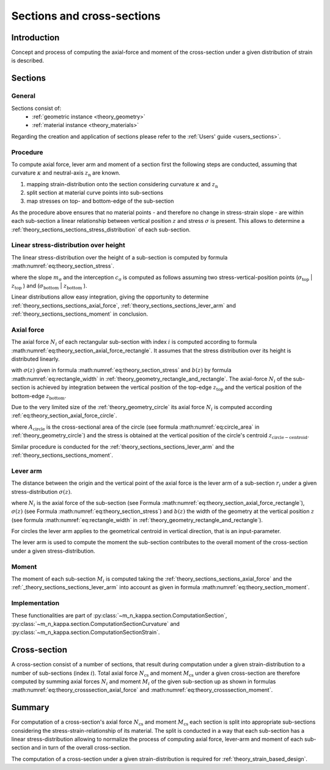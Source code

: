 .. _theory.sections:

Sections and cross-sections
***************************

.. _theory.sections.intro:

Introduction
============
Concept and process of computing the axial-force and moment of the cross-section under a given distribution of strain
is described.

.. _theory.sections.sections:

Sections
========

.. _theory.sections.sections.general:

General
-------
Sections consist of:
  - :ref:`geometric instance <theory_geometry>`
  - :ref:`material instance <theory_materials>`

Regarding the creation and application of sections please refer to the :ref:`Users' guide <users_sections>`.

.. _theory.sections.sections.procedure:

Procedure
---------
To compute axial force, lever arm and moment of a section first the following steps are conducted,
assuming that curvature :math:`\kappa` and neutral-axis :math:`z_\mathrm{n}` are known.

1. mapping strain-distribution onto the section considering curvature :math:`\kappa` and :math:`z_\mathrm{n}`
2. split section at material curve points into sub-sections
3. map stresses on top- and bottom-edge of the sub-section

As the procedure above ensures that no material points - and therefore no change in stress-strain slope - are
within each sub-section a linear relationship between vertical position :math:`z` and stress :math:`\sigma` is present.
This allows to determine a :ref:`theory_sections_sections_stress_distribution` of each sub-section.

.. _theory.sections.sections.stress_distribution:

Linear stress-distribution over height
--------------------------------------

The linear stress-distribution over the height of a sub-section is computed by formula :math:numref:`eq:theory_section_stress`. 

.. math::
   :label: eq:theory_section_stress

   \sigma(z) = m_\mathrm{\sigma} \cdot \varepsilon + c_\mathrm{\sigma}

where the slope :math:`m_\mathrm{\sigma}` and the interception :math:`c_\mathrm{\sigma}` is computed as follows
assuming two stress-vertical-position points (:math:`\sigma_\mathrm{top}` | :math:`z_\mathrm{top}` )
and (:math:`\sigma_\mathrm{bottom}` | :math:`z_\mathrm{bottom}` ).

.. math::
   :label: eq:theory_section_stress_slope

   m_\mathrm{\sigma} = \frac{\sigma_\mathrm{bottom} - \sigma_\mathrm{top}}{z_\mathrm{bottom} - z_\mathrm{top}}

.. math::
   :label: eq:theory_section_stress_interception

   c_\mathrm{\sigma} = \sigma_\mathrm{top} - m_\mathrm{\sigma} \cdot z_\mathrm{top}

Linear distributions allow easy integration, giving the opportunity to determine :ref:`theory_sections_sections_axial_force`,
:ref:`theory_sections_sections_lever_arm` and :ref:`theory_sections_sections_moment` in conclusion.

.. _theory.sections.sections.axial_force:

Axial force
-----------

The axial force :math:`N_i` of each rectangular sub-section with index :math:`i` is computed according to formula :math:numref:`eq:theory_section_axial_force_rectangle`.
It assumes that the stress distribution over its height is distributed linearly.

.. math::
   :label: eq:theory_section_axial_force_rectangle

   N_i = \int_{z_\mathrm{top}}^{z_\mathrm{bottom}} \sigma(z) \cdot b(z) dz
   = \int_{z_\mathrm{top}}^{z_\mathrm{bottom}} (m_\mathrm{\sigma} \cdot \varepsilon + c_\mathrm{\sigma}) \cdot (m_\mathrm{b} \cdot z + c_\mathrm{b}) dx

with :math:`\sigma(z)` given in formula :math:numref:`eq:theory_section_stress` and :math:`b(z)`
by formula :math:numref:`eq:rectangle_width` in :ref:`theory_geometry_rectangle_and_rectangle`.
The axial-force :math:`N_i` of the sub-section is achieved by integration between the vertical position of the top-edge
:math:`z_\mathrm{top}` and the vertical position of the bottom-edge :math:`z_\mathrm{bottom}`.

Due to the very limited size of the :ref:`theory_geometry_circle` its axial force :math:`N_i` is computed according
:ref:`eq:theory_section_axial_force_circle`.

.. math::
   :label: eq:theory_section_axial_force_circle

   N_i = A_\mathrm{circle} \cdot \sigma(z_\mathrm{circle-centroid})

where :math:`A_\mathrm{circle}` is the cross-sectional area of the circle (see formula :math:numref:`eq:circle_area` in
:ref:`theory_geometry_circle`) and the stress is obtained at the vertical position of the circle's centroid
:math:`z_\mathrm{circle-centroid}`.

Similar procedure is conducted for the :ref:`theory_sections_sections_lever_arm` and the :ref:`theory_sections_sections_moment`.

.. _theory.sections.sections.lever_arm:

Lever arm
---------

The distance between the origin and the vertical point of the axial force is the lever arm of a sub-section :math:`r_i` under a given
stress-distribution :math:`\sigma(z)`.

.. math::
   :label: eq:theory_section_lever_arm_rectangle

   r_i = \frac{1}{N_i} \int_{z_\mathrm{top}}^{z_\mathrm{bottom}} \sigma(z) \cdot b(z) \cdot z~dz

where :math:`N_i` is the axial force of the sub-section (see Formula :math:numref:`eq:theory_section_axial_force_rectangle`),
:math:`\sigma(z)` (see Formula :math:numref:`eq:theory_section_stress`) and :math:`b(z)` the width of the geometry at the vertical
position :math:`z` (see formula :math:numref:`eq:rectangle_width` in :ref:`theory_geometry_rectangle_and_rectangle`).

For circles the lever arm applies to the geometrical centroid in vertical direction, that is an input-parameter.

.. math::
   :label: eq:theory_section_lever_arm_circle

   r_i = z_\mathrm{centroid}

The lever arm is used to compute the moment the sub-section contributes to the overall moment of the cross-section under
a given stress-distribution.

.. _theory.sections.sections.moment:

Moment
------

The moment of each sub-section :math:`M_i` is computed taking the :ref:`theory_sections_sections_axial_force` and
the :ref:`_theory_sections_sections_lever_arm` into account as given in formula :math:numref:`eq:theory_section_moment`.

.. math::
   :label: eq:theory_section_moment

   M_i = N_i \cdot r_i

Implementation
--------------

These functionalities are part of :py:class:`~m_n_kappa.section.ComputationSection`,
:py:class:`~m_n_kappa.section.ComputationSectionCurvature` and :py:class:`~m_n_kappa.section.ComputationSectionStrain`.

.. _theory.sections.cross_section:

Cross-section
=============

A cross-section consist of a number of sections, that result during computation under a given strain-distribution
to a number of sub-sections (index :math:`i`).
Total axial force :math:`N_\mathrm{cs}` and moment :math:`M_\mathrm{cs}` under a given cross-section are therefore
computed by summing axial forces :math:`N_i` and moment :math:`M_i` of the given sub-section up as shown in formulas
:math:numref:`eq:theory_crosssection_axial_force` and :math:numref:`eq:theory_crosssection_moment`.

.. math::
   :label: eq:theory_crosssection_axial_force

   N_\mathrm{cs} = \sum_i N_i

.. math::
   :label: eq:theory_crosssection_moment

   M_\mathrm{cs} = \sum_i M_i

Summary
=======
For computation of a cross-section's axial force :math:`N_\mathrm{cs}` and moment :math:`M_\mathrm{cs}` each section is
split into appropriate sub-sections considering the stress-strain-relationship of its material.
The split is conducted in a way that each sub-section has a linear stress-distribution allowing to normalize the process
of computing axial force, lever-arm and moment of each sub-section and in turn of the overall cross-section.

The computation of a cross-section under a given strain-distribution is required for :ref:`theory_strain_based_design`.